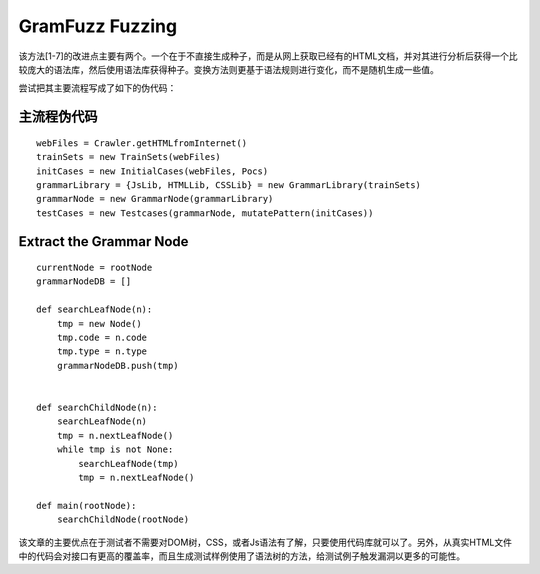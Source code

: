 GramFuzz Fuzzing
==================================================

该方法[1-7]的改进点主要有两个。一个在于不直接生成种子，而是从网上获取已经有的HTML文档，并对其进行分析后获得一个比较庞大的语法库，然后使用语法库获得种子。变换方法则更基于语法规则进行变化，而不是随机生成一些值。

尝试把其主要流程写成了如下的伪代码：

主流程伪代码
--------------------------------------------------

::

    webFiles = Crawler.getHTMLfromInternet()
    trainSets = new TrainSets(webFiles)
    initCases = new InitialCases(webFiles, Pocs)
    grammarLibrary = {JsLib, HTMLLib, CSSLib} = new GrammarLibrary(trainSets)
    grammarNode = new GrammarNode(grammarLibrary)
    testCases = new Testcases(grammarNode, mutatePattern(initCases))


Extract the Grammar Node
--------------------------------------------------

::

    currentNode = rootNode
    grammarNodeDB = []

    def searchLeafNode(n):
        tmp = new Node()
        tmp.code = n.code
        tmp.type = n.type
        grammarNodeDB.push(tmp)


    def searchChildNode(n):
        searchLeafNode(n)
        tmp = n.nextLeafNode()
        while tmp is not None:
            searchLeafNode(tmp)
            tmp = n.nextLeafNode()

    def main(rootNode):
        searchChildNode(rootNode)

该文章的主要优点在于测试者不需要对DOM树，CSS，或者Js语法有了解，只要使用代码库就可以了。另外，从真实HTML文件中的代码会对接口有更高的覆盖率，而且生成测试样例使用了语法树的方法，给测试例子触发漏洞以更多的可能性。
